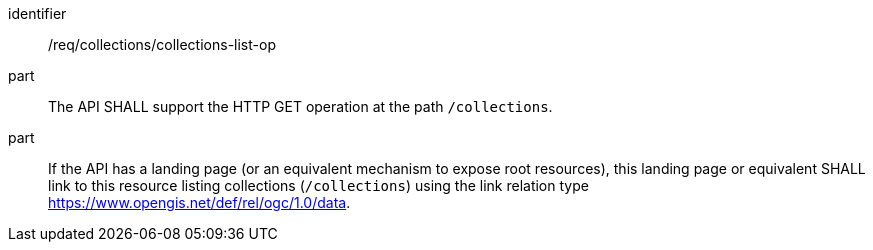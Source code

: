 [[req_collections_collections-list-op]]
[requirement]
====
[%metadata]
identifier:: /req/collections/collections-list-op
part:: The API SHALL support the HTTP GET operation at the path `/collections`.
part:: If the API has a landing page (or an equivalent mechanism to expose root resources), this landing page or equivalent SHALL link to this resource listing collections (`/collections`) using the link relation type https://www.opengis.net/def/rel/ogc/1.0/data[https://www.opengis.net/def/rel/ogc/1.0/data].
====
